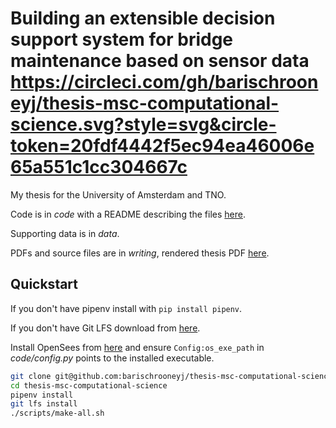 * Building an extensible decision support system for bridge maintenance based on sensor data [[https://circleci.com/gh/barischrooneyj/thesis-msc-computational-science.svg?style=svg&circle-token=20fdf4442f5ec94ea46006e65a551c1cc304667c]]
  
My thesis for the University of Amsterdam and TNO.

Code is in [[code]] with a README describing the files [[./code/README.org][here]].

Supporting data is in [[data]].

PDFs and source files are in [[writing]], rendered thesis PDF [[./writing/thesis/thesis.pdf][here]].

** Quickstart

If you don't have pipenv install with =pip install pipenv=.

If you don't have Git LFS download from [[https://git-lfs.github.com/][here]].

Install OpenSees from [[http://opensees.berkeley.edu/wiki/index.php/Getting_Started_with_OpenSees_--_Download_OpenSees][here]] and ensure =Config:os_exe_path= in [[code/config.py]]
points to the installed executable.

#+BEGIN_SRC bash
  git clone git@github.com:barischrooneyj/thesis-msc-computational-science
  cd thesis-msc-computational-science
  pipenv install
  git lfs install
  ./scripts/make-all.sh
#+END_SRC
